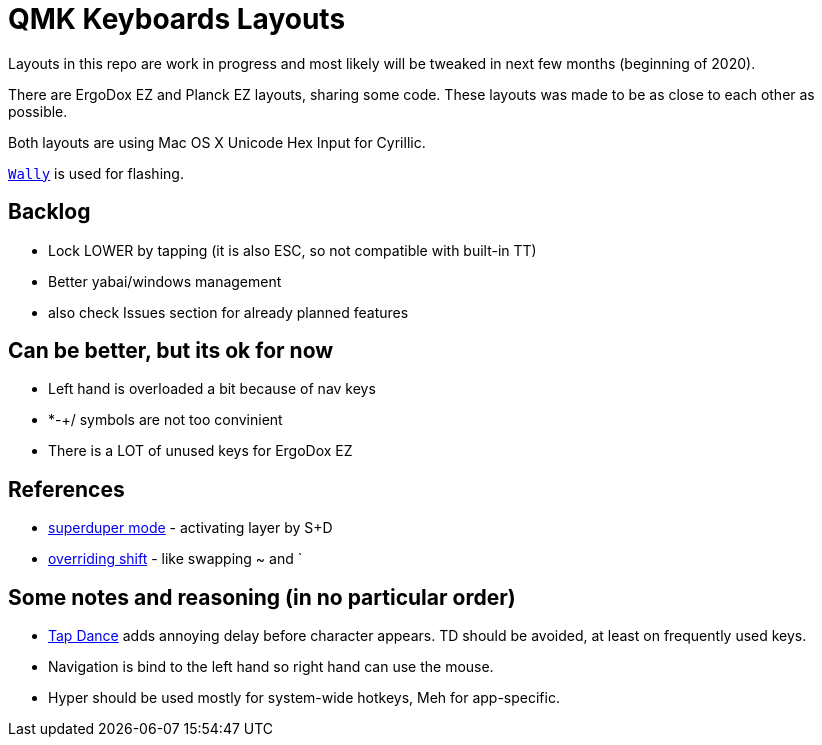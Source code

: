 = QMK Keyboards Layouts

Layouts in this repo are work in progress and most likely will be tweaked in next few months
(beginning of 2020).

There are ErgoDox EZ and Planck EZ layouts, sharing some code.
These layouts was made to be as close to each other as possible.

Both layouts are using Mac OS X Unicode Hex Input for Cyrillic.

https://ergodox-ez.com/pages/wally[`Wally`] is used for flashing.


== Backlog
 - Lock LOWER by tapping (it is also ESC, so not compatible with built-in TT)
 - Better yabai/windows management
 - also check Issues section for already planned features

== Can be better, but its ok for now
 - Left hand is overloaded a bit because of nav keys
 - *-+/ symbols are not too convinient
 - There is a LOT of unused keys for ErgoDox EZ

== References
 - https://git.io/Je9NM[superduper mode] - activating layer by S+D
 - https://git.io/Je9NF[overriding shift] - like swapping ~ and `

== Some notes and reasoning (in no particular order)
 - https://beta.docs.qmk.fm/features/feature_tap_dance[Tap Dance] adds annoying delay before character appears. 
   TD should be avoided, at least on frequently used keys.
 - Navigation is bind to the left hand so right hand can use the mouse.
 - Hyper should be used mostly for system-wide hotkeys, Meh for app-specific.
